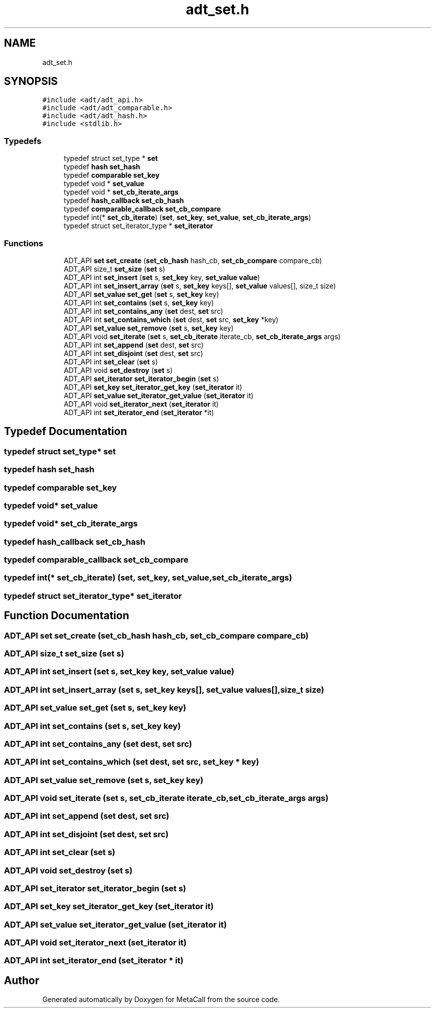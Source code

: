 .TH "adt_set.h" 3 "Tue Jan 23 2024" "Version 0.7.5.34b28423138e" "MetaCall" \" -*- nroff -*-
.ad l
.nh
.SH NAME
adt_set.h
.SH SYNOPSIS
.br
.PP
\fC#include <adt/adt_api\&.h>\fP
.br
\fC#include <adt/adt_comparable\&.h>\fP
.br
\fC#include <adt/adt_hash\&.h>\fP
.br
\fC#include <stdlib\&.h>\fP
.br

.SS "Typedefs"

.in +1c
.ti -1c
.RI "typedef struct set_type * \fBset\fP"
.br
.ti -1c
.RI "typedef \fBhash\fP \fBset_hash\fP"
.br
.ti -1c
.RI "typedef \fBcomparable\fP \fBset_key\fP"
.br
.ti -1c
.RI "typedef void * \fBset_value\fP"
.br
.ti -1c
.RI "typedef void * \fBset_cb_iterate_args\fP"
.br
.ti -1c
.RI "typedef \fBhash_callback\fP \fBset_cb_hash\fP"
.br
.ti -1c
.RI "typedef \fBcomparable_callback\fP \fBset_cb_compare\fP"
.br
.ti -1c
.RI "typedef int(* \fBset_cb_iterate\fP) (\fBset\fP, \fBset_key\fP, \fBset_value\fP, \fBset_cb_iterate_args\fP)"
.br
.ti -1c
.RI "typedef struct set_iterator_type * \fBset_iterator\fP"
.br
.in -1c
.SS "Functions"

.in +1c
.ti -1c
.RI "ADT_API \fBset\fP \fBset_create\fP (\fBset_cb_hash\fP hash_cb, \fBset_cb_compare\fP compare_cb)"
.br
.ti -1c
.RI "ADT_API size_t \fBset_size\fP (\fBset\fP s)"
.br
.ti -1c
.RI "ADT_API int \fBset_insert\fP (\fBset\fP s, \fBset_key\fP key, \fBset_value\fP \fBvalue\fP)"
.br
.ti -1c
.RI "ADT_API int \fBset_insert_array\fP (\fBset\fP s, \fBset_key\fP keys[], \fBset_value\fP values[], size_t size)"
.br
.ti -1c
.RI "ADT_API \fBset_value\fP \fBset_get\fP (\fBset\fP s, \fBset_key\fP key)"
.br
.ti -1c
.RI "ADT_API int \fBset_contains\fP (\fBset\fP s, \fBset_key\fP key)"
.br
.ti -1c
.RI "ADT_API int \fBset_contains_any\fP (\fBset\fP dest, \fBset\fP src)"
.br
.ti -1c
.RI "ADT_API int \fBset_contains_which\fP (\fBset\fP dest, \fBset\fP src, \fBset_key\fP *key)"
.br
.ti -1c
.RI "ADT_API \fBset_value\fP \fBset_remove\fP (\fBset\fP s, \fBset_key\fP key)"
.br
.ti -1c
.RI "ADT_API void \fBset_iterate\fP (\fBset\fP s, \fBset_cb_iterate\fP iterate_cb, \fBset_cb_iterate_args\fP args)"
.br
.ti -1c
.RI "ADT_API int \fBset_append\fP (\fBset\fP dest, \fBset\fP src)"
.br
.ti -1c
.RI "ADT_API int \fBset_disjoint\fP (\fBset\fP dest, \fBset\fP src)"
.br
.ti -1c
.RI "ADT_API int \fBset_clear\fP (\fBset\fP s)"
.br
.ti -1c
.RI "ADT_API void \fBset_destroy\fP (\fBset\fP s)"
.br
.ti -1c
.RI "ADT_API \fBset_iterator\fP \fBset_iterator_begin\fP (\fBset\fP s)"
.br
.ti -1c
.RI "ADT_API \fBset_key\fP \fBset_iterator_get_key\fP (\fBset_iterator\fP it)"
.br
.ti -1c
.RI "ADT_API \fBset_value\fP \fBset_iterator_get_value\fP (\fBset_iterator\fP it)"
.br
.ti -1c
.RI "ADT_API void \fBset_iterator_next\fP (\fBset_iterator\fP it)"
.br
.ti -1c
.RI "ADT_API int \fBset_iterator_end\fP (\fBset_iterator\fP *it)"
.br
.in -1c
.SH "Typedef Documentation"
.PP 
.SS "typedef struct set_type* \fBset\fP"

.SS "typedef \fBhash\fP \fBset_hash\fP"

.SS "typedef \fBcomparable\fP \fBset_key\fP"

.SS "typedef void* \fBset_value\fP"

.SS "typedef void* \fBset_cb_iterate_args\fP"

.SS "typedef \fBhash_callback\fP \fBset_cb_hash\fP"

.SS "typedef \fBcomparable_callback\fP \fBset_cb_compare\fP"

.SS "typedef int(* set_cb_iterate) (\fBset\fP, \fBset_key\fP, \fBset_value\fP, \fBset_cb_iterate_args\fP)"

.SS "typedef struct set_iterator_type* \fBset_iterator\fP"

.SH "Function Documentation"
.PP 
.SS "ADT_API \fBset\fP set_create (\fBset_cb_hash\fP hash_cb, \fBset_cb_compare\fP compare_cb)"

.SS "ADT_API size_t set_size (\fBset\fP s)"

.SS "ADT_API int set_insert (\fBset\fP s, \fBset_key\fP key, \fBset_value\fP value)"

.SS "ADT_API int set_insert_array (\fBset\fP s, \fBset_key\fP keys[], \fBset_value\fP values[], size_t size)"

.SS "ADT_API \fBset_value\fP set_get (\fBset\fP s, \fBset_key\fP key)"

.SS "ADT_API int set_contains (\fBset\fP s, \fBset_key\fP key)"

.SS "ADT_API int set_contains_any (\fBset\fP dest, \fBset\fP src)"

.SS "ADT_API int set_contains_which (\fBset\fP dest, \fBset\fP src, \fBset_key\fP * key)"

.SS "ADT_API \fBset_value\fP set_remove (\fBset\fP s, \fBset_key\fP key)"

.SS "ADT_API void set_iterate (\fBset\fP s, \fBset_cb_iterate\fP iterate_cb, \fBset_cb_iterate_args\fP args)"

.SS "ADT_API int set_append (\fBset\fP dest, \fBset\fP src)"

.SS "ADT_API int set_disjoint (\fBset\fP dest, \fBset\fP src)"

.SS "ADT_API int set_clear (\fBset\fP s)"

.SS "ADT_API void set_destroy (\fBset\fP s)"

.SS "ADT_API \fBset_iterator\fP set_iterator_begin (\fBset\fP s)"

.SS "ADT_API \fBset_key\fP set_iterator_get_key (\fBset_iterator\fP it)"

.SS "ADT_API \fBset_value\fP set_iterator_get_value (\fBset_iterator\fP it)"

.SS "ADT_API void set_iterator_next (\fBset_iterator\fP it)"

.SS "ADT_API int set_iterator_end (\fBset_iterator\fP * it)"

.SH "Author"
.PP 
Generated automatically by Doxygen for MetaCall from the source code\&.

